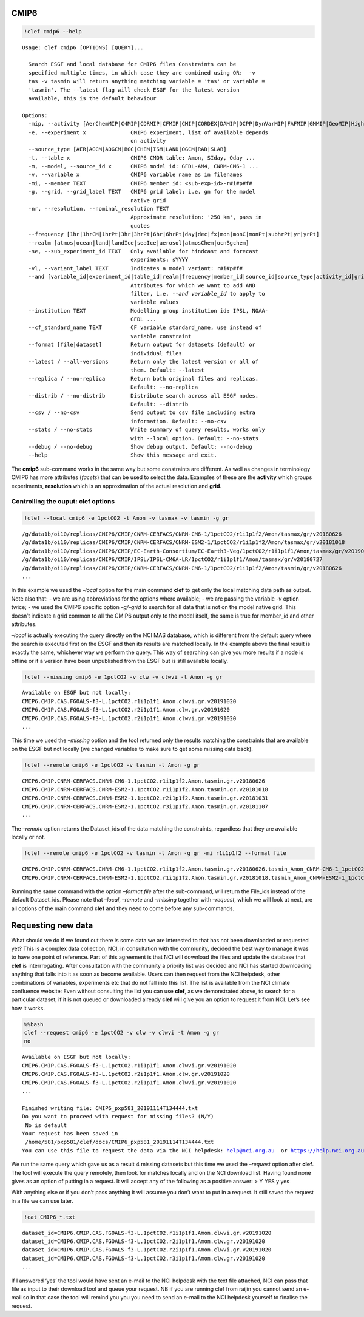 CMIP6
-----

.. code:: ipython3

    !clef cmip6 --help


.. parsed-literal::

    Usage: clef cmip6 [OPTIONS] [QUERY]...
    
      Search ESGF and local database for CMIP6 files Constraints can be
      specified multiple times, in which case they are combined using OR:  -v
      tas -v tasmin will return anything matching variable = 'tas' or variable =
      'tasmin'. The --latest flag will check ESGF for the latest version
      available, this is the default behaviour
    
    Options:
      -mip, --activity [AerChemMIP|C4MIP|CDRMIP|CFMIP|CMIP|CORDEX|DAMIP|DCPP|DynVarMIP|FAFMIP|GMMIP|GeoMIP|HighResMIP|ISMIP6|LS3MIP|LUMIP|OMIP|PAMIP|PMIP|RFMIP|SIMIP|ScenarioMIP|VIACSAB|VolMIP]
      -e, --experiment x              CMIP6 experiment, list of available depends
                                      on activity
      --source_type [AER|AGCM|AOGCM|BGC|CHEM|ISM|LAND|OGCM|RAD|SLAB]
      -t, --table x                   CMIP6 CMOR table: Amon, SIday, Oday ...
      -m, --model, --source_id x      CMIP6 model id: GFDL-AM4, CNRM-CM6-1 ...
      -v, --variable x                CMIP6 variable name as in filenames
      -mi, --member TEXT              CMIP6 member id: <sub-exp-id>-r#i#p#f#
      -g, --grid, --grid_label TEXT   CMIP6 grid label: i.e. gn for the model
                                      native grid
      -nr, --resolution, --nominal_resolution TEXT
                                      Approximate resolution: '250 km', pass in
                                      quotes
      --frequency [1hr|1hrCM|1hrPt|3hr|3hrPt|6hr|6hrPt|day|dec|fx|mon|monC|monPt|subhrPt|yr|yrPt]
      --realm [atmos|ocean|land|landIce|seaIce|aerosol|atmosChem|ocnBgchem]
      -se, --sub_experiment_id TEXT   Only available for hindcast and forecast
                                      experiments: sYYYY
      -vl, --variant_label TEXT       Indicates a model variant: r#i#p#f#
      --and [variable_id|experiment_id|table_id|realm|frequency|member_id|source_id|source_type|activity_id|grib_label|nominal_resolution|sub_experiment_id]
                                      Attributes for which we want to add AND
                                      filter, i.e. `--and variable_id` to apply to
                                      variable values
      --institution TEXT              Modelling group institution id: IPSL, NOAA-
                                      GFDL ...
      --cf_standard_name TEXT         CF variable standard_name, use instead of
                                      variable constraint
      --format [file|dataset]         Return output for datasets (default) or
                                      individual files
      --latest / --all-versions       Return only the latest version or all of
                                      them. Default: --latest
      --replica / --no-replica        Return both original files and replicas.
                                      Default: --no-replica
      --distrib / --no-distrib        Distribute search across all ESGF nodes.
                                      Default: --distrib
      --csv / --no-csv                Send output to csv file including extra
                                      information. Default: --no-csv
      --stats / --no-stats            Write summary of query results, works only
                                      with --local option. Default: --no-stats
      --debug / --no-debug            Show debug output. Default: --no-debug
      --help                          Show this message and exit.


The **cmip6** sub-command works in the same way but some constraints are
different. As well as changes in terminology CMIP6 has more attributes
(*facets*) that can be used to select the data. Examples of these are
the **activity** which groups experiments, **resolution** which is an
approximation of the actual resolution and **grid**.

Controlling the ouput: clef options
~~~~~~~~~~~~~~~~~~~~~~~~~~~~~~~~~~~

.. code:: ipython3

    !clef --local cmip6 -e 1pctCO2 -t Amon -v tasmax -v tasmin -g gr


.. parsed-literal::

    /g/data1b/oi10/replicas/CMIP6/CMIP/CNRM-CERFACS/CNRM-CM6-1/1pctCO2/r1i1p1f2/Amon/tasmax/gr/v20180626
    /g/data1b/oi10/replicas/CMIP6/CMIP/CNRM-CERFACS/CNRM-ESM2-1/1pctCO2/r1i1p1f2/Amon/tasmax/gr/v20181018
    /g/data1b/oi10/replicas/CMIP6/CMIP/EC-Earth-Consortium/EC-Earth3-Veg/1pctCO2/r1i1p1f1/Amon/tasmax/gr/v20190702
    /g/data1b/oi10/replicas/CMIP6/CMIP/IPSL/IPSL-CM6A-LR/1pctCO2/r1i1p1f1/Amon/tasmax/gr/v20180727
    /g/data1b/oi10/replicas/CMIP6/CMIP/CNRM-CERFACS/CNRM-CM6-1/1pctCO2/r1i1p1f2/Amon/tasmin/gr/v20180626
    ...

In this example we used the *–local* option for the main command
**clef** to get only the local matching data path as output. Note also
that: - we are using abbreviations for the options where available; - we
are passing the variable *-v* option twice; - we used the CMIP6 specific
option *-g/–grid* to search for all data that is not on the model native
grid. This doesn’t indicate a grid common to all the CMIP6 output only
to the model itself, the same is true for member_id and other
attributes.

*–local* is actually executing the query directly on the NCI MAS
database, which is different from the default query where the search is
executed first on the ESGF and then its results are matched locally. In
the example above the final result is exactly the same, whichever way we
perform the query. This way of searching can give you more results if a
node is offline or if a version have been unpublished from the ESGF but
is still available locally.

.. code:: ipython3

    !clef --missing cmip6 -e 1pctCO2 -v clw -v clwvi -t Amon -g gr


.. parsed-literal::

    Available on ESGF but not locally:
    CMIP6.CMIP.CAS.FGOALS-f3-L.1pctCO2.r1i1p1f1.Amon.clwvi.gr.v20191020
    CMIP6.CMIP.CAS.FGOALS-f3-L.1pctCO2.r2i1p1f1.Amon.clw.gr.v20191020
    CMIP6.CMIP.CAS.FGOALS-f3-L.1pctCO2.r2i1p1f1.Amon.clwvi.gr.v20191020
    ...

This time we used the *–missing* option and the tool returned only the
results matching the constraints that are available on the ESGF but not
locally (we changed variables to make sure to get some missing data
back).

.. code:: ipython3

    !clef --remote cmip6 -e 1pctCO2 -v tasmin -t Amon -g gr


.. parsed-literal::

    CMIP6.CMIP.CNRM-CERFACS.CNRM-CM6-1.1pctCO2.r1i1p1f2.Amon.tasmin.gr.v20180626
    CMIP6.CMIP.CNRM-CERFACS.CNRM-ESM2-1.1pctCO2.r1i1p1f2.Amon.tasmin.gr.v20181018
    CMIP6.CMIP.CNRM-CERFACS.CNRM-ESM2-1.1pctCO2.r2i1p1f2.Amon.tasmin.gr.v20181031
    CMIP6.CMIP.CNRM-CERFACS.CNRM-ESM2-1.1pctCO2.r3i1p1f2.Amon.tasmin.gr.v20181107
    ...


The *–remote* option returns the Dataset_ids of the data matching the
constraints, regardless that they are available locally or not.

.. code:: ipython3

    !clef --remote cmip6 -e 1pctCO2 -v tasmin -t Amon -g gr -mi r1i1p1f2 --format file


.. parsed-literal::

    CMIP6.CMIP.CNRM-CERFACS.CNRM-CM6-1.1pctCO2.r1i1p1f2.Amon.tasmin.gr.v20180626.tasmin_Amon_CNRM-CM6-1_1pctCO2_r1i1p1f2_gr_185001-199912.nc
    CMIP6.CMIP.CNRM-CERFACS.CNRM-ESM2-1.1pctCO2.r1i1p1f2.Amon.tasmin.gr.v20181018.tasmin_Amon_CNRM-ESM2-1_1pctCO2_r1i1p1f2_gr_185001-199912.nc


Running the same command with the option *–format file* after the
sub-command, will return the File_ids instead of the default
Dataset_ids. Please note that *–local*, *–remote* and *–missing*
together with *–request*, which we will look at next, are all options of
the main command **clef** and they need to come before any sub-commands.

Requesting new data
-------------------

What should we do if we found out there is some data we are interested
to that has not been downloaded or requested yet? This is a complex data
collection, NCI, in consultation with the community, decided the best
way to manage it was to have one point of reference. Part of this
agreement is that NCI will download the files and update the database
that **clef** is interrrogating. After consultation with the community a
priority list was decided and NCI has started downloading anything that
falls into it as soon as become available. Users can then request from
the NCI helpdesk, other combinations of variables, experiments etc that
do not fall into this list. The list is available from the NCI climate
confluence website: Even without consulting the list you can use
**clef**, as we demonstrated above, to search for a particular dataset,
if it is not queued or downloaded already **clef** will give you an
option to request it from NCI. Let’s see how it works.

.. code:: bash

    %%bash
    clef --request cmip6 -e 1pctCO2 -v clw -v clwvi -t Amon -g gr
    no


.. parsed-literal::

    Available on ESGF but not locally:
    CMIP6.CMIP.CAS.FGOALS-f3-L.1pctCO2.r1i1p1f1.Amon.clwvi.gr.v20191020
    CMIP6.CMIP.CAS.FGOALS-f3-L.1pctCO2.r2i1p1f1.Amon.clw.gr.v20191020
    CMIP6.CMIP.CAS.FGOALS-f3-L.1pctCO2.r2i1p1f1.Amon.clwvi.gr.v20191020
    ...
    
    Finished writing file: CMIP6_pxp581_20191114T134444.txt
    Do you want to proceed with request for missing files? (N/Y)
     No is default
    Your request has been saved in 
     /home/581/pxp581/clef/docs/CMIP6_pxp581_20191114T134444.txt
    You can use this file to request the data via the NCI helpdesk: help@nci.org.au  or https://help.nci.org.au.


We run the same query which gave us as a result 4 missing datasets but
this time we used the *–request* option after **clef**. The tool will
execute the query remotely, then look for matches locally and on the NCI
download list. Having found none gives as an option of putting in a
request. It will accept any of the following as a positive answer: > Y
YES y yes

With anything else or if you don’t pass anything it will assume you
don’t want to put in a request. It still saved the request in a file we
can use later.

.. code:: ipython3

    !cat CMIP6_*.txt


.. parsed-literal::

    dataset_id=CMIP6.CMIP.CAS.FGOALS-f3-L.1pctCO2.r1i1p1f1.Amon.clwvi.gr.v20191020
    dataset_id=CMIP6.CMIP.CAS.FGOALS-f3-L.1pctCO2.r2i1p1f1.Amon.clw.gr.v20191020
    dataset_id=CMIP6.CMIP.CAS.FGOALS-f3-L.1pctCO2.r2i1p1f1.Amon.clwvi.gr.v20191020
    dataset_id=CMIP6.CMIP.CAS.FGOALS-f3-L.1pctCO2.r3i1p1f1.Amon.clw.gr.v20191020
    ...


If I answered ‘yes’ the tool would have sent an e-mail to the NCI
helpdesk with the text file attached, NCI can pass that file as input to
their download tool and queue your request. NB if you are running clef
from raijin you cannot send an e-mail so in that case the tool will
remind you you you need to send an e-mail to the NCI helpdesk yourself
to finalise the request.
